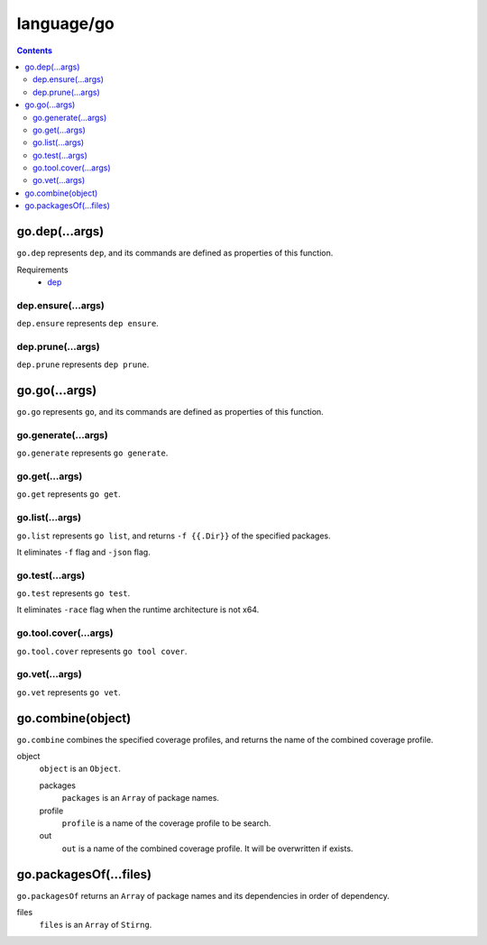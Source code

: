 language/go
===========

.. contents::


go.dep(...args)
---------------

``go.dep`` represents ``dep``, and its commands are defined as properties of
this function.

Requirements
  - `dep <https://github.com/golang/dep>`_


dep.ensure(...args)
~~~~~~~~~~~~~~~~~~~

``dep.ensure`` represents ``dep ensure``.


dep.prune(...args)
~~~~~~~~~~~~~~~~~~

``dep.prune`` represents ``dep prune``.


go.go(...args)
--------------

``go.go`` represents ``go``, and its commands are defined as properties of this
function.


go.generate(...args)
~~~~~~~~~~~~~~~~~~~~

``go.generate`` represents ``go generate``.


go.get(...args)
~~~~~~~~~~~~~~~

``go.get`` represents ``go get``.


go.list(...args)
~~~~~~~~~~~~~~~~

``go.list`` represents ``go list``, and returns ``-f {{.Dir}}`` of the
specified packages.

It eliminates ``-f`` flag and ``-json`` flag.


go.test(...args)
~~~~~~~~~~~~~~~~

``go.test`` represents ``go test``.

It eliminates ``-race`` flag when the runtime architecture is not x64.


go.tool.cover(...args)
~~~~~~~~~~~~~~~~~~~~~~

``go.tool.cover`` represents ``go tool cover``.


go.vet(...args)
~~~~~~~~~~~~~~~

``go.vet`` represents ``go vet``.


go.combine(object)
------------------

``go.combine`` combines the specified coverage profiles, and returns the name
of the combined coverage profile.

object
  ``object`` is an ``Object``.

  packages
    ``packages`` is an ``Array`` of package names.

  profile
    ``profile`` is a name of the coverage profile to be search.

  out
    ``out`` is a name of the combined coverage profile. It will be overwritten
    if exists.


go.packagesOf(...files)
-----------------------

``go.packagesOf`` returns an ``Array`` of package names and its dependencies
in order of dependency.

files
  ``files`` is an ``Array`` of ``Stirng``.
